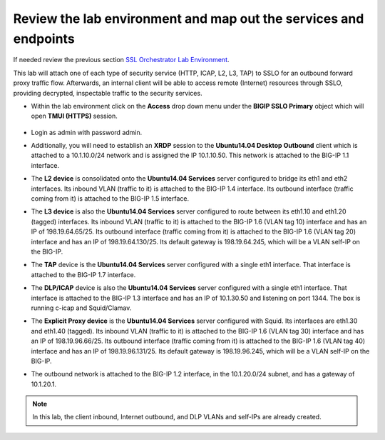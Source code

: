 .. role:: red
.. role:: bred

Review the lab environment and map out the services and endpoints
=========================================================================

If needed review the previous section
`SSL Orchestrator Lab Environment <../labinfo.html>`_.

This lab will attach one of each type of security service (HTTP, ICAP, L2, L3,
TAP) to SSLO for an outbound forward proxy traffic flow. Afterwards, an
internal client will be able to access remote (Internet) resources
through SSLO, providing decrypted, inspectable traffic to the security
services.

-  Within the lab environment click on the **Access** drop down menu
   under the **BIGIP SSLO Primary** object which will open 
   **TMUI (HTTPS)** session.
   
      .. image:: ../images/big-ip-sslo1.PNG
     
   
-  Login as :red:`admin` with password :red:`admin`.

-  Additionally, you will need to establish an **XRDP** session to the **Ubuntu14.04 Desktop Outbound** 
   client which is attached to a :red:`10.1.10.0/24` network
   and is assigned the IP :red:`10.1.10.50`. This network is attached to the
   BIG-IP :red:`1.1` interface.

-  The **L2 device** is consolidated onto the **Ubuntu14.04 Services** server configured to bridge its eth1
   and eth2 interfaces. Its inbound VLAN (traffic to it) is attached to the
   BIG-IP :red:`1.4` interface. Its outbound interface (traffic coming from it)
   is attached to the BIG-IP :red:`1.5` interface.

-  The **L3 device** is also the **Ubuntu14.04 Services** server configured to route between
   its eth1.10 and eth1.20 (tagged) interfaces. Its inbound VLAN (traffic to it)
   is attached to the BIG-IP :red:`1.6 (VLAN tag 10)` interface and has an IP of
   :red:`198.19.64.65/25`. Its outbound interface (traffic coming from it) is
   attached to the BIG-IP :red:`1.6 (VLAN tag 20)` interface and has an IP of
   :red:`198.19.64.130/25`. Its default gateway is :red:`198.19.64.245`, which
   will be a VLAN self-IP on the BIG-IP.

-  The **TAP** device is the **Ubuntu14.04 Services** server configured with a single
   eth1 interface. That interface is attached to the BIG-IP :red:`1.7`
   interface.

-  The **DLP/ICAP** device is also the **Ubuntu14.04 Services** server configured with a
   single eth1 interface. That interface is attached to the BIG-IP :red:`1.3`
   interface and has an IP of :red:`10.1.30.50 and listening on port 1344`. The
   box is running c-icap and Squid/Clamav.

-  The **Explicit Proxy device** is the **Ubuntu14.04 Services** server configured with
   Squid. Its interfaces are eth1.30 and eth1.40 (tagged). Its inbound VLAN
   (traffic to it) is attached to the BIG-IP :red:`1.6 (VLAN tag 30)` interface
   and has an IP of :red:`198.19.96.66/25`. Its outbound interface (traffic
   coming from it) is attached to the BIG-IP :red:`1.6 (VLAN tag 40)` interface
   and has an IP of :red:`198.19.96.131/25`. Its default gateway is
   :red:`198.19.96.245`, which will be a VLAN self-IP on the BIG-IP.

-  The outbound network is attached to the BIG-IP :red:`1.2` interface, in the
   :red:`10.1.20.0/24` subnet, and has a gateway of :red:`10.1.20.1`.

.. note:: In this lab, the client inbound, Internet outbound, and DLP VLANs and
   self-IPs are already created.
